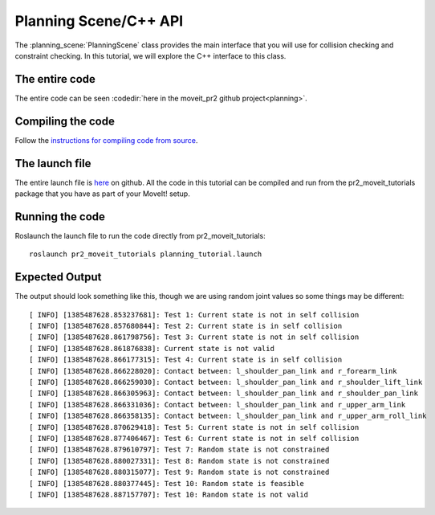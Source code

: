 Planning Scene/C++ API
==================================
The :planning_scene:`PlanningScene` class provides the main interface that you will use
for collision checking and constraint checking. In this tutorial, we
will explore the C++ interface to this class.

.. tutorial-formatter:: ../planning_scene_tutorial.cpp

The entire code
^^^^^^^^^^^^^^^
The entire code can be seen :codedir:`here in the moveit_pr2 github project<planning>`.

Compiling the code
^^^^^^^^^^^^^^^^^^
Follow the `instructions for compiling code from source <http://moveit.ros.org/wiki/Installation>`_.

The launch file
^^^^^^^^^^^^^^^
The entire launch file is `here <https://github.com/ros-planning/moveit_pr2/blob/hydro-devel/pr2_moveit_tutorials/planning/launch/planning_tutorial.launch>`_ on github. All the code in this
tutorial can be compiled and run from the pr2_moveit_tutorials package
that you have as part of your MoveIt! setup.

Running the code
^^^^^^^^^^^^^^^^

Roslaunch the launch file to run the code directly from pr2_moveit_tutorials::

 roslaunch pr2_moveit_tutorials planning_tutorial.launch

Expected Output
^^^^^^^^^^^^^^^

The output should look something like this, though we are using random
joint values so some things may be different::

 [ INFO] [1385487628.853237681]: Test 1: Current state is not in self collision
 [ INFO] [1385487628.857680844]: Test 2: Current state is in self collision
 [ INFO] [1385487628.861798756]: Test 3: Current state is not in self collision
 [ INFO] [1385487628.861876838]: Current state is not valid
 [ INFO] [1385487628.866177315]: Test 4: Current state is in self collision
 [ INFO] [1385487628.866228020]: Contact between: l_shoulder_pan_link and r_forearm_link
 [ INFO] [1385487628.866259030]: Contact between: l_shoulder_pan_link and r_shoulder_lift_link
 [ INFO] [1385487628.866305963]: Contact between: l_shoulder_pan_link and r_shoulder_pan_link
 [ INFO] [1385487628.866331036]: Contact between: l_shoulder_pan_link and r_upper_arm_link
 [ INFO] [1385487628.866358135]: Contact between: l_shoulder_pan_link and r_upper_arm_roll_link
 [ INFO] [1385487628.870629418]: Test 5: Current state is not in self collision
 [ INFO] [1385487628.877406467]: Test 6: Current state is not in self collision
 [ INFO] [1385487628.879610797]: Test 7: Random state is not constrained
 [ INFO] [1385487628.880027331]: Test 8: Random state is not constrained
 [ INFO] [1385487628.880315077]: Test 9: Random state is not constrained
 [ INFO] [1385487628.880377445]: Test 10: Random state is feasible
 [ INFO] [1385487628.887157707]: Test 10: Random state is not valid
